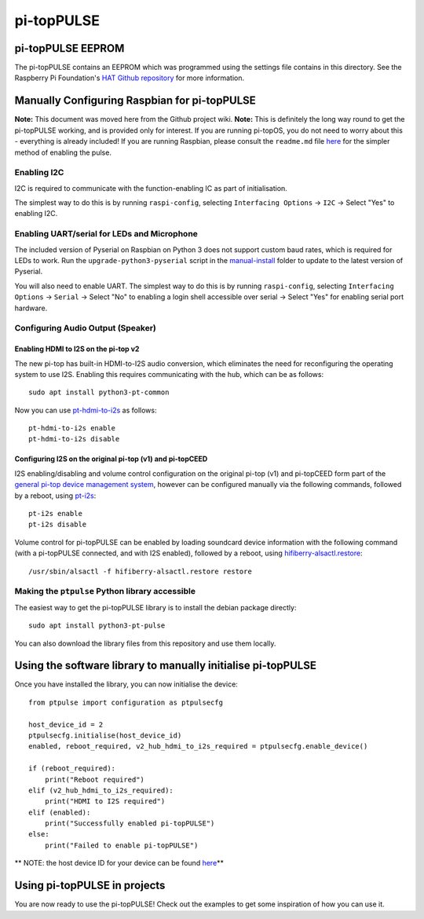 ======================================================
pi-topPULSE
======================================================

pi-topPULSE EEPROM
------------------------------------------------------

The pi-topPULSE contains an EEPROM which was programmed using the
settings file contains in this directory. See the Raspberry Pi
Foundation's `HAT Github
repository <https://github.com/raspberrypi/hats>`__ for more
information.


Manually Configuring Raspbian for pi-topPULSE
------------------------------------------------------

**Note:** This document was moved here from the Github project wiki.
**Note:** This is definitely the long way round to get the pi-topPULSE
working, and is provided only for interest. If you are running pi-topOS,
you do not need to worry about this - everything is already included! If
you are running Raspbian, please consult the ``readme.md`` file
`here <https://github.com/pi-top/pi-topPULSE/blob/master/README.md>`__
for the simpler method of enabling the pulse.

Enabling I2C
~~~~~~~~~~~~

I2C is required to communicate with the function-enabling IC as part of
initialisation.

The simplest way to do this is by running ``raspi-config``, selecting
``Interfacing Options`` → ``I2C`` → Select "Yes" to enabling I2C.

Enabling UART/serial for LEDs and Microphone
~~~~~~~~~~~~~~~~~~~~~~~~~~~~~~~~~~~~~~~~~~~~

The included version of Pyserial on Raspbian on Python 3 does not
support custom baud rates, which is required for LEDs to work. Run the
``upgrade-python3-pyserial`` script in the
`manual-install </manual-install/@master>`__ folder to update to the
latest version of Pyserial.

You will also need to enable UART. The simplest way to do this is by
running ``raspi-config``, selecting ``Interfacing Options`` → ``Serial``
→ Select "No" to enabling a login shell accessible over serial → Select
"Yes" for enabling serial port hardware.

Configuring Audio Output (Speaker)
~~~~~~~~~~~~~~~~~~~~~~~~~~~~~~~~~~

Enabling HDMI to I2S on the pi-top v2
'''''''''''''''''''''''''''''''''''''

The new pi-top has built-in HDMI-to-I2S audio conversion, which
eliminates the need for reconfiguring the operating system to use I2S.
Enabling this requires communicating with the hub, which can be as
follows:

::

   sudo apt install python3-pt-common

Now you can use
`pt-hdmi-to-i2s <https://github.com/pi-top/pi-topHUB-v2/blob/master/manual-install/pt-hdmi-to-i2s>`__
as follows:

::

   pt-hdmi-to-i2s enable
   pt-hdmi-to-i2s disable

Configuring I2S on the original pi-top (v1) and pi-topCEED
''''''''''''''''''''''''''''''''''''''''''''''''''''''''''

I2S enabling/disabling and volume control configuration on the original
pi-top (v1) and pi-topCEED form part of the `general pi-top device
management system <https://github.com/pi-top/Device-Management>`__,
however can be configured manually via the following commands, followed
by a reboot, using
`pt-i2s <https://github.com/pi-top/Device-Management/blob/master/src/i2s/pt-i2s>`__:

::

   pt-i2s enable
   pt-i2s disable

Volume control for pi-topPULSE can be enabled by loading soundcard
device information with the following command (with a pi-topPULSE
connected, and with I2S enabled), followed by a reboot, using
`hifiberry-alsactl.restore <https://github.com/pi-top/Device-Management/blob/master/src/i2s/hifiberry-alsactl.restore>`__:

::

   /usr/sbin/alsactl -f hifiberry-alsactl.restore restore

Making the ``ptpulse`` Python library accessible
~~~~~~~~~~~~~~~~~~~~~~~~~~~~~~~~~~~~~~~~~~~~~~~~

The easiest way to get the pi-topPULSE library is to install the debian
package directly:

::

   sudo apt install python3-pt-pulse

You can also download the library files from this repository and use
them locally.

Using the software library to manually initialise pi-topPULSE
-------------------------------------------------------------

Once you have installed the library, you can now initialise the device:

::

   from ptpulse import configuration as ptpulsecfg

   host_device_id = 2
   ptpulsecfg.initialise(host_device_id)
   enabled, reboot_required, v2_hub_hdmi_to_i2s_required = ptpulsecfg.enable_device()

   if (reboot_required):
       print("Reboot required")
   elif (v2_hub_hdmi_to_i2s_required):
       print("HDMI to I2S required")
   elif (enabled):
       print("Successfully enabled pi-topPULSE")
   else:
       print("Failed to enable pi-topPULSE")

\*\* NOTE: the host device ID for your device can be found
`here <https://github.com/pi-top/Device-Management/blob/master/library/pitop.utils/common_ids.py>`__\ \*\*

Using pi-topPULSE in projects
-----------------------------

You are now ready to use the pi-topPULSE! Check out the examples to get some inspiration of how
you can use it.
